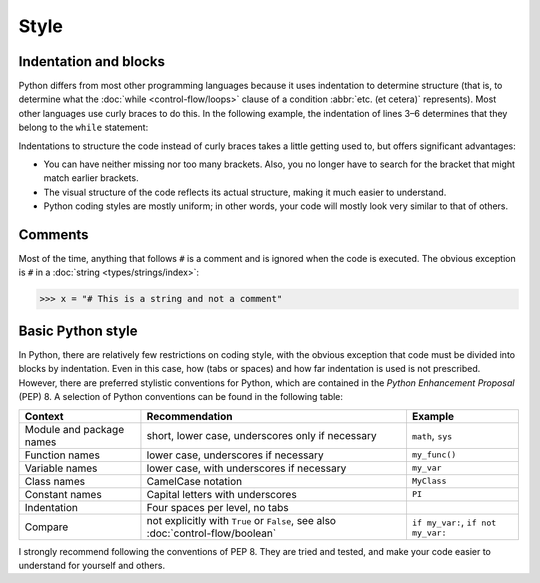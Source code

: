 Style
=====

Indentation and blocks
----------------------

Python differs from most other programming languages because it uses indentation
to determine structure (that is, to determine what the :doc:`while
<control-flow/loops>` clause of a condition :abbr:`etc. (et cetera)`
represents). Most other languages use curly braces to do this. In the following
example, the indentation of lines 3–6 determines that they belong to the
``while`` statement:

.. code-block:: pycon
    :linenos:

    >>> x, y = 6, 3
    >>> while x > y:
    ...     x -= 1
    ...     if x == 4:
    ...         break
    ...     print(x)
    ...

Indentations to structure the code instead of curly braces takes a little
getting used to, but offers significant advantages:

* You can have neither missing nor too many brackets. Also, you no longer have
  to search for the bracket that might match earlier brackets.
* The visual structure of the code reflects its actual structure, making it much
  easier to understand.
* Python coding styles are mostly uniform; in other words, your code will mostly
  look very similar to that of others.

Comments
--------

Most of the time, anything that follows ``#`` is a comment and is ignored when
the code is executed. The obvious exception is ``#`` in a :doc:`string
<types/strings/index>`:

.. code-block:: pycon

    >>> x = "# This is a string and not a comment"

Basic Python style
------------------

In Python, there are relatively few restrictions on coding style, with the
obvious exception that code must be divided into blocks by indentation. Even in
this case, how (tabs or spaces) and how far indentation is used is not
prescribed. However, there are preferred stylistic conventions for Python, which
are contained in the *Python Enhancement Proposal* (PEP) 8. A selection of
Python conventions can be found in the following table:

+-----------------------+-------------------------------+-------------------------------+
| Context               | Recommendation                | Example                       |
+=======================+===============================+===============================+
| Module and package    | short, lower case,            | ``math``, ``sys``             |
| names                 | underscores only if necessary |                               |
+-----------------------+-------------------------------+-------------------------------+
| Function names        | lower case, underscores if    | ``my_func()``                 |
|                       | necessary                     |                               |
+-----------------------+-------------------------------+-------------------------------+
| Variable names        | lower case, with underscores  | ``my_var``                    |
|                       | if necessary                  |                               |
+-----------------------+-------------------------------+-------------------------------+
| Class names           | CamelCase notation            | ``MyClass``                   |
+-----------------------+-------------------------------+-------------------------------+
| Constant names        | Capital letters with          | ``PI``                        |
|                       | underscores                   |                               |
+-----------------------+-------------------------------+-------------------------------+
| Indentation           | Four spaces per level, no     |                               |
|                       | tabs                          |                               |
+-----------------------+-------------------------------+-------------------------------+
| Compare               | not explicitly with ``True``  | ``if my_var:``,               |
|                       | or ``False``, see also        | ``if not my_var:``            |
|                       | :doc:`control-flow/boolean`   |                               |
+-----------------------+-------------------------------+-------------------------------+

.. seealso::

    * :pep:`8`

I strongly recommend following the conventions of PEP 8. They are tried and
tested, and make your code easier to understand for yourself and others.
